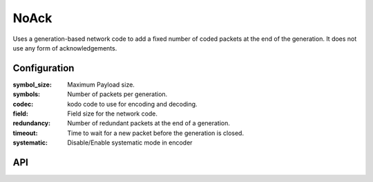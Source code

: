 NoAck
=====

Uses a generation-based network code to add a fixed number of coded packets at the
end of the generation. It does not use any form of acknowledgements.

Configuration
-------------

:symbol_size: Maximum Payload size.
:symbols: Number of packets per generation.
:codec: kodo code to use for encoding and decoding.
:field: Field size for the network code.
:redundancy: Number of redundant packets at the end of a generation.
:timeout: Time to wait for a new packet before the generation is closed.
:systematic: Disable/Enable systematic mode in encoder

API
---

.. kernel-doc:: include/nckernel/noack.h

